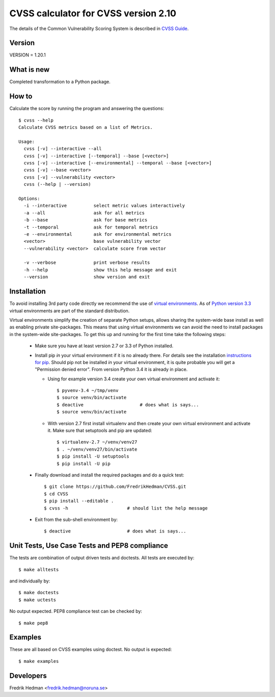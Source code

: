 CVSS calculator for CVSS version 2.10
=====================================
The details of the Common Vulnerability Scoring System is described in
`CVSS Guide <http://www.first.org/cvss/cvss-guide.html>`_.


Version
-------
VERSION = 1.20.1


What is new
-----------
Completed transformation to a Python package.


How to
------
Calculate the score by running the program and answering the questions::

    $ cvss --help
    Calculate CVSS metrics based on a list of Metrics.

    Usage:
      cvss [-v] --interactive --all
      cvss [-v] --interactive [--temporal] --base [<vector>]
      cvss [-v] --interactive [--environmental] --temporal --base [<vector>]
      cvss [-v] --base <vector>
      cvss [-v] --vulnerability <vector>
      cvss (--help | --version)

    Options:
      -i --interactive          select metric values interactively
      -a --all                  ask for all metrics
      -b --base                 ask for base metrics
      -t --temporal             ask for temporal metrics
      -e --environmental        ask for environmental metrics
      <vector>                  base vulnerability vector
      --vulnerability <vector>  calculate score from vector

      -v --verbose              print verbose results
      -h --help                 show this help message and exit
      --version                 show version and exit


Installation
------------
To avoid installing 3rd party code directly we recommend the use of
`virtual environments <http://docs.python.org/3/library/venv.html#module-venv>`_.
As of `Python version 3.3 <http://docs.python.org/3/whatsnew/3.3.html>`_
virtual environments are part of the standard distribution.

Virtual environments simplify the creation of separate Python setups,
allows sharing the system-wide base install as well as enabling
private site-packages.  This means that using virtual environments we
can avoid the need to install packages in the system-wide
site-packages.  To get this up and running for the first time take the
following steps:

  * Make sure you have at least version 2.7 or 3.3 of Python installed.

  * Install pip *in* your virtual environment if it is no already
    there.  For details see the installation `instructions for pip
    <https://pip.pypa.io/en/latest/installing.html>`_.  Should pip not
    be installed *in* your virtual environment, it is quite probable
    you will get a "Permission denied error".  From version Python 3.4
    it is already in place.

    * Using for example version 3.4 create your own virtual environment
      and activate it::

      $ pyvenv-3.4 ~/tmp/venv
      $ source venv/bin/activate
      $ deactive                     # does what is says...
      $ source venv/bin/activate

    * With version 2.7 first install virtualenv and then create your
      own virtual environment and activate it.  Make sure that
      setuptools and pip are updated::

      $ virtualenv-2.7 ~/venv/venv27
      $ . ~/venv/venv27/bin/activate
      $ pip install -U setuptools
      $ pip install -U pip

  * Finally download and install the required packages and do a quick test::

      $ git clone https://github.com/FredrikHedman/CVSS.git
      $ cd CVSS
      $ pip install --editable .
      $ cvss -h                      # should list the help message

  * Exit from the sub-shell environment by::

      $ deactive                     # does what is says...


Unit Tests, Use Case Tests and PEP8 compliance
----------------------------------------------
The tests are combination of output driven tests and doctests.  All
tests are executed by::

      $ make alltests

and individually by::

      $ make doctests
      $ make uctests

No output expected.  PEP8 compliance test can be checked by::

      $ make pep8

Examples
--------
These are all based on CVSS examples using doctest.  No output is
expected::

      $ make examples


Developers
----------
Fredrik Hedman <fredrik.hedman@noruna.se>


